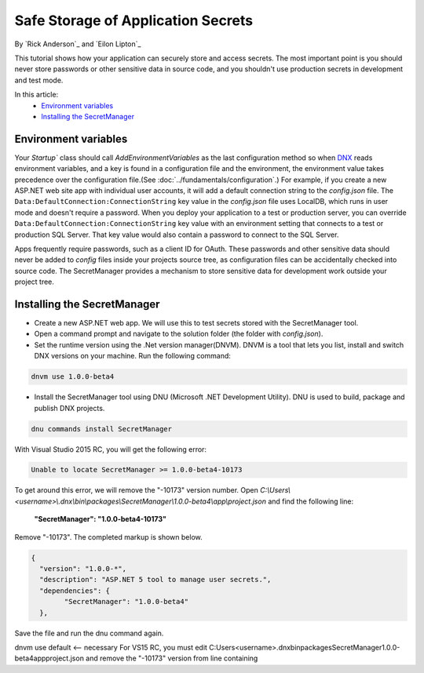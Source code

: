 Safe Storage of Application Secrets
===================================

By `Rick Anderson`_ and `Eilon Lipton`_

This tutorial shows how your application can securely store and access secrets. The most important point is you should never store passwords or other sensitive data in source code, and you shouldn't use production secrets in development and test mode.

In this article:
    - `Environment variables`_
    - `Installing the SecretManager`_

Environment variables
^^^^^^^^^^^^^^^^^^^^^

Your `Startup`` class should call `AddEnvironmentVariables` as the last configuration method so when 
`DNX <http://docs.asp.net/en/latest/dnx/overview.html>`_ reads environment variables, and a key is found in a configuration file and the environment, the environment value takes precedence over the configuration file.(See :doc:`../fundamentals/configuration`.) For example, if you create a new ASP.NET web site app with individual user accounts, it will add a default connection string to the *config.json* file. The ``Data:DefaultConnection:ConnectionString`` key value in the *config.json* file uses LocalDB, which runs in user mode and doesn't require a password. When you deploy your application to a test or production server, you can override ``Data:DefaultConnection:ConnectionString`` key value with an environment setting that connects to a test or production SQL Server. That key value would also contain a password to connect to the SQL Server.

Apps frequently require passwords, such as a client ID for OAuth. These passwords and other sensitive data should never be added to *config* files inside your projects source tree, as configuration files can be accidentally checked into source code. The SecretManager provides a  mechanism to store sensitive data for development work outside your project tree.

Installing the SecretManager
^^^^^^^^^^^^^^^^^^^^^^^^^^^^

- Create a new ASP.NET web app. We will use this to test secrets stored with the SecretManager tool.
- Open a command prompt and navigate to the solution folder (the folder with *config.json*).
- Set the runtime version using the .Net version manager(DNVM). DNVM is a tool that lets you list, install and switch DNX versions on your machine. Run the following command:

.. code-block:: none

    dnvm use 1.0.0-beta4
    
- Install the SecretManager tool using DNU (Microsoft .NET Development Utility). DNU is used to build, package and publish DNX projects.
 
.. code-block:: none
 
    dnu commands install SecretManager
    
With Visual Studio 2015 RC, you will get the following error:

.. code-block:: none

    Unable to locate SecretManager >= 1.0.0-beta4-10173

To get around this error, we will remove the "-10173" version number. Open  *C:\\Users\\<username>\\.dnx\\bin\\packages\\SecretManager\\1.0.0-beta4\\app\\project.json* and find the following line:

 **"SecretManager": "1.0.0-beta4-10173"**

Remove  "-10173". The completed markup is shown below.

.. code-block:: json

		{
		  "version": "1.0.0-*",
		  "description": "ASP.NET 5 tool to manage user secrets.",
		  "dependencies": {
			"SecretManager": "1.0.0-beta4"
		  },
  
Save the file and run the dnu command again.

dnvm use default <-- necessary
For VS15 RC, you must edit C:\Users\<username>\.dnx\bin\packages\SecretManager\1.0.0-beta4\app\project.json and remove the "-10173" version from line containing  

